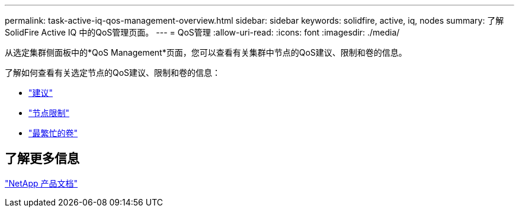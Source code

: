---
permalink: task-active-iq-qos-management-overview.html 
sidebar: sidebar 
keywords: solidfire, active, iq, nodes 
summary: 了解SolidFire Active IQ 中的QoS管理页面。 
---
= QoS管理
:allow-uri-read: 
:icons: font
:imagesdir: ./media/


[role="lead"]
从选定集群侧面板中的*QoS Management*页面，您可以查看有关集群中节点的QoS建议、限制和卷的信息。

了解如何查看有关选定节点的QoS建议、限制和卷的信息：

* link:task-active-iq-recommendations.html["建议"]
* link:task-active-iq-throttling.html["节点限制"]
* link:task-active-iq-busiest-volumes.html["最繁忙的卷"]




== 了解更多信息

https://www.netapp.com/support-and-training/documentation/["NetApp 产品文档"^]
